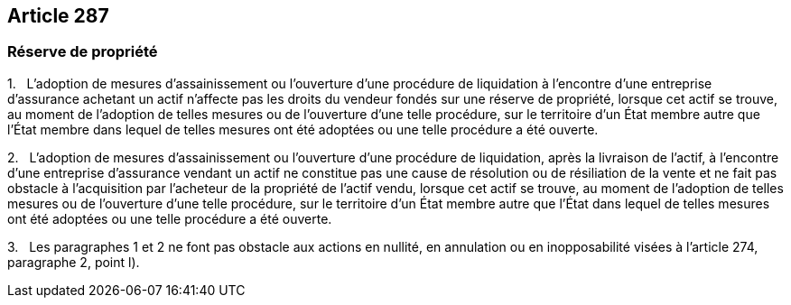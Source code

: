 == Article 287

=== Réserve de propriété

1.   L'adoption de mesures d'assainissement ou l'ouverture d'une procédure de liquidation à l'encontre d'une entreprise d'assurance achetant un actif n'affecte pas les droits du vendeur fondés sur une réserve de propriété, lorsque cet actif se trouve, au moment de l'adoption de telles mesures ou de l'ouverture d'une telle procédure, sur le territoire d'un État membre autre que l'État membre dans lequel de telles mesures ont été adoptées ou une telle procédure a été ouverte.

2.   L'adoption de mesures d'assainissement ou l'ouverture d'une procédure de liquidation, après la livraison de l'actif, à l'encontre d'une entreprise d'assurance vendant un actif ne constitue pas une cause de résolution ou de résiliation de la vente et ne fait pas obstacle à l'acquisition par l'acheteur de la propriété de l'actif vendu, lorsque cet actif se trouve, au moment de l'adoption de telles mesures ou de l'ouverture d'une telle procédure, sur le territoire d'un État membre autre que l'État dans lequel de telles mesures ont été adoptées ou une telle procédure a été ouverte.

3.   Les paragraphes 1 et 2 ne font pas obstacle aux actions en nullité, en annulation ou en inopposabilité visées à l'article 274, paragraphe 2, point l).